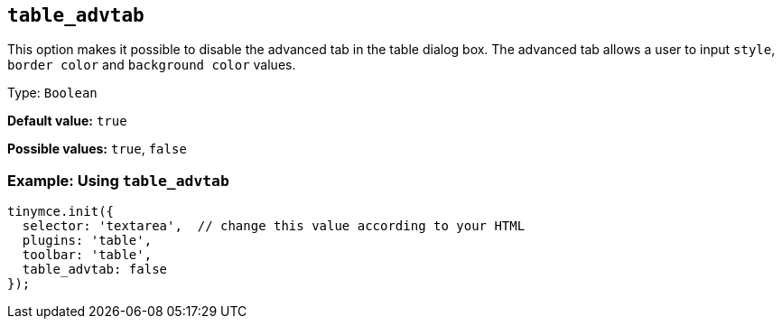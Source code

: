 [[table_advtab]]
== `+table_advtab+`

This option makes it possible to disable the advanced tab in the table dialog box. The advanced tab allows a user to input `+style+`, `+border color+` and `+background color+` values.

Type: `+Boolean+`

*Default value:* `+true+`

*Possible values:* `+true+`, `+false+`

=== Example: Using `+table_advtab+`

[source,js]
----
tinymce.init({
  selector: 'textarea',  // change this value according to your HTML
  plugins: 'table',
  toolbar: 'table',
  table_advtab: false
});
----
